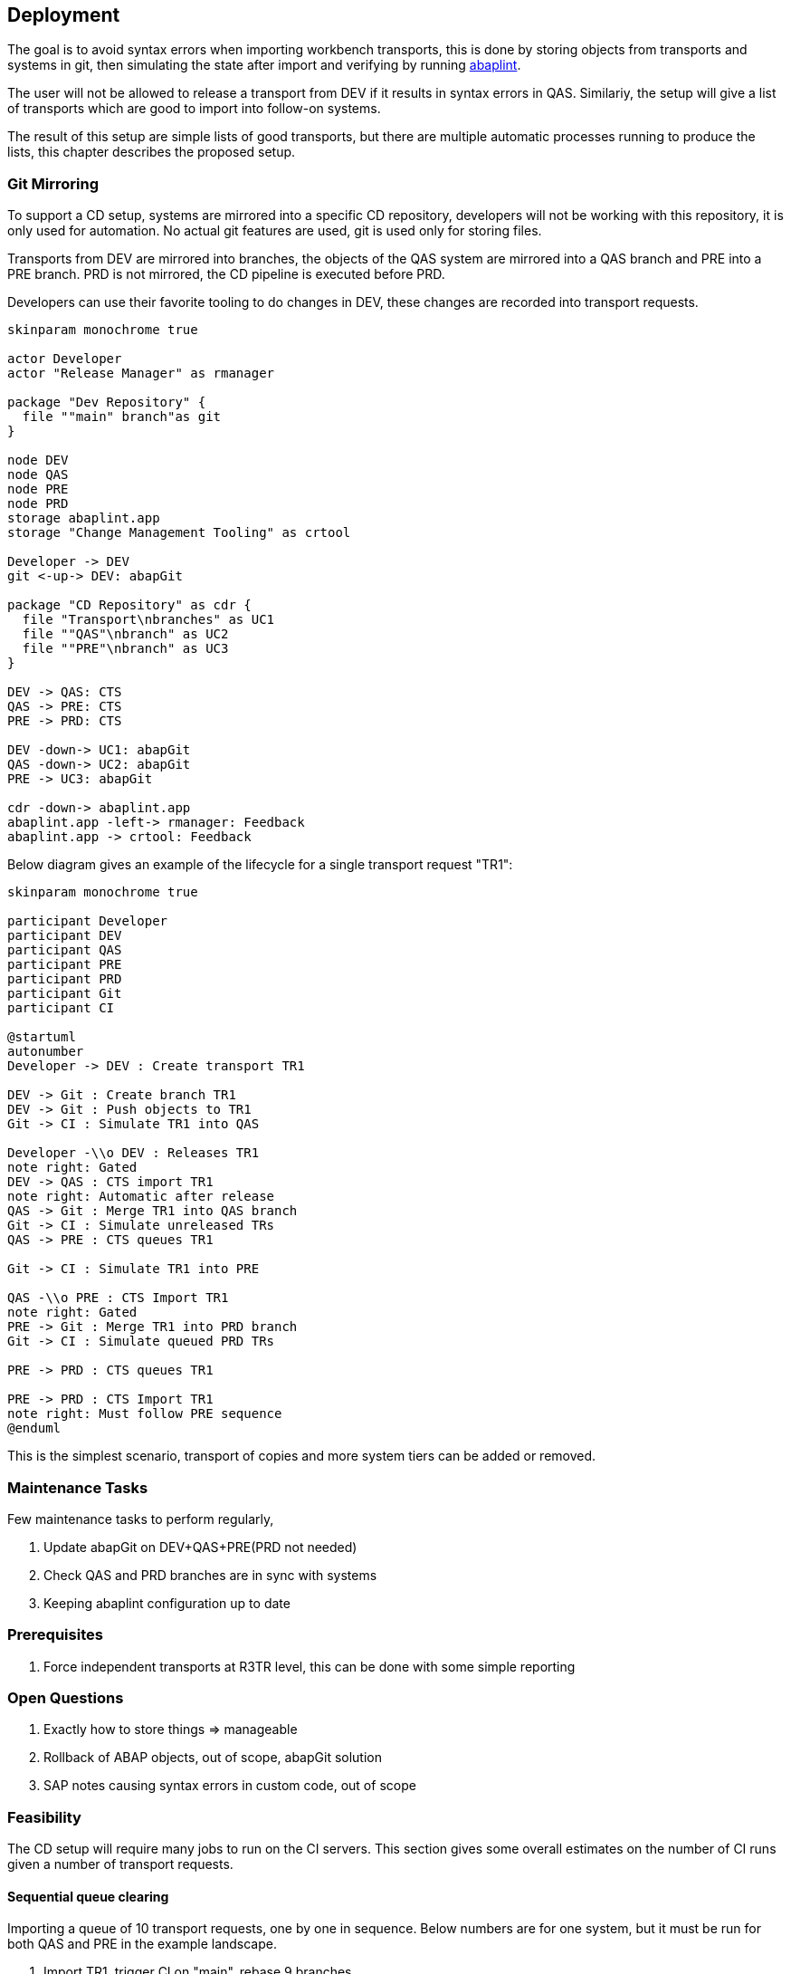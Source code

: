 == Deployment

The goal is to avoid syntax errors when importing workbench transports, this is done by storing objects from transports and systems in git, then simulating the state after import and verifying by running link:https://abaplint.org/[abaplint].

The user will not be allowed to release a transport from DEV if it results in syntax errors in QAS. Similariy, the setup will give a list of transports which are good to import into follow-on systems.

The result of this setup are simple lists of good transports, but there are multiple automatic processes running to produce the lists, this chapter describes the proposed setup.

=== Git Mirroring

To support a CD setup, systems are mirrored into a specific CD repository, developers will not be working with this repository, it is only used for automation. No actual git features are used, git is used only for storing files.

Transports from DEV are mirrored into branches, the objects of the QAS system are mirrored into a QAS branch and PRE into a PRE branch. PRD is not mirrored, the CD pipeline is executed before PRD.

Developers can use their favorite tooling to do changes in DEV, these changes are recorded into transport requests.

[plantuml]
....
skinparam monochrome true

actor Developer
actor "Release Manager" as rmanager

package "Dev Repository" {
  file ""main" branch"as git
}

node DEV
node QAS
node PRE
node PRD
storage abaplint.app
storage "Change Management Tooling" as crtool

Developer -> DEV
git <-up-> DEV: abapGit

package "CD Repository" as cdr {
  file "Transport\nbranches" as UC1
  file ""QAS"\nbranch" as UC2
  file ""PRE"\nbranch" as UC3
}

DEV -> QAS: CTS
QAS -> PRE: CTS
PRE -> PRD: CTS

DEV -down-> UC1: abapGit
QAS -down-> UC2: abapGit
PRE -> UC3: abapGit

cdr -down-> abaplint.app
abaplint.app -left-> rmanager: Feedback
abaplint.app -> crtool: Feedback
....

Below diagram gives an example of the lifecycle for a single transport request "TR1":

[plantuml]
....
skinparam monochrome true

participant Developer
participant DEV
participant QAS
participant PRE
participant PRD
participant Git
participant CI

@startuml
autonumber
Developer -> DEV : Create transport TR1

DEV -> Git : Create branch TR1
DEV -> Git : Push objects to TR1
Git -> CI : Simulate TR1 into QAS

Developer -\\o DEV : Releases TR1
note right: Gated
DEV -> QAS : CTS import TR1
note right: Automatic after release
QAS -> Git : Merge TR1 into QAS branch
Git -> CI : Simulate unreleased TRs
QAS -> PRE : CTS queues TR1

Git -> CI : Simulate TR1 into PRE

QAS -\\o PRE : CTS Import TR1
note right: Gated
PRE -> Git : Merge TR1 into PRD branch
Git -> CI : Simulate queued PRD TRs

PRE -> PRD : CTS queues TR1

PRE -> PRD : CTS Import TR1
note right: Must follow PRE sequence
@enduml
....

This is the simplest scenario, transport of copies and more system tiers can be added or removed.

=== Maintenance Tasks

Few maintenance tasks to perform regularly,

. Update abapGit on DEV+QAS+PRE(PRD not needed)
. Check QAS and PRD branches are in sync with systems
. Keeping abaplint configuration up to date

=== Prerequisites

. Force independent transports at R3TR level, this can be done with some simple reporting

=== Open Questions

. Exactly how to store things => manageable
. Rollback of ABAP objects, out of scope, abapGit solution
. SAP notes causing syntax errors in custom code, out of scope

=== Feasibility

The CD setup will require many jobs to run on the CI servers. This section gives some overall estimates on the number of CI runs given a number of transport requests.

==== Sequential queue clearing

Importing a queue of 10 transport requests, one by one in sequence. Below numbers are for one system, but it must be run for both QAS and PRE in the example landscape.

1. Import TR1, trigger CI on "main", rebase 9 branches
2. Import TR2, trigger CI on "main", rebase 8 branches
3. Import TR3, trigger CI on "main", rebase 7 branches
4. Import TR4, trigger CI on "main", rebase 6 branches
5. Import TR5, trigger CI on "main", rebase 5 branches
6. Import TR6, trigger CI on "main", rebase 4 branches
7. Import TR7, trigger CI on "main", rebase 3 branches
8. Import TR8, trigger CI on "main", rebase 2 branches
9. Import TR9, trigger CI on "main", rebase 1 branches
10. Import TR10, trigger CI on "main"

sequential(10) = 10 + 9 + 8 + 7 + 6 + 5 + 4 + 3 + 2 + 1 = 55

latexmath:[$sequential(n) = \frac{1}{2} n (n+1)$]

https://en.wikipedia.org/wiki/Triangular_number

[width=50%, cols=">1,>1"]
|===
| TRs | CI Runs

| 10 | 55
| 20 | 210
| 50 | 1275
| 100 | 5050
|===

Moving fast in a large SAP installation, having 100 transports per week is realistic(?)

.Estimate, cost for 5050 CI runs
[cols="1,>1,>1,>1,>1"]
|===
| Scenario       | Time per run | Memory | Price/hour | Total

| Full container | 1 hour       | 256 gb | USD 3.0 | [.underline]#USD 15150#
| abaplint       | 5 minutes    | 8 gb   | USD 0.1 | [.underline]#USD 42#
|===

abaplint 2.74.23, 4 million lines of ABAP and other ABAP artifacts, syntax only, 8 gb memory allocated to node, single core boost = 2.4ghz, in ~10 minutes
(`find -name '*.abap' | xargs cat | wc -l`)

Public link:https://github.com/heliconialabs/abaplint-app-performance[abaplint-app-performance] example, 500k lines of ABAP in 50 seconds.

abaplint does require more work to do proper syntax checks, which will result in slower performance. But, there are also multiple opportunities for optimizations, and abaplint currently runs only single-threaded.

==== Speculative combinatorics

Example, 3 transports in queue, gives following combinations, note that the sequence is defined by the queue,

[width=50%, cols="1"]
|===
| TR1 TR2 TR3
| TR1 TR2
| TR1 TR3
| TR2 TR3
| TR1
| TR2
| TR3
|===

Binomial cofficient series

latexmath:[$speculative(n) = 2^n - 1$]

https://en.wikipedia.org/wiki/Binomial_coefficient

[width=75%, cols="1,1,1"]
|===
| TRs | Calculation | Result

| 3  TRs |  2^3  - 1 |     7 combinations
| 4  TRs |  2^4  - 1 |    15 combinations
| 10 TRs |  2^10 - 1 |  1023 combinations
|===

Assuming full coverage.

Speculative merge results must be configured for a specific maximum depth.